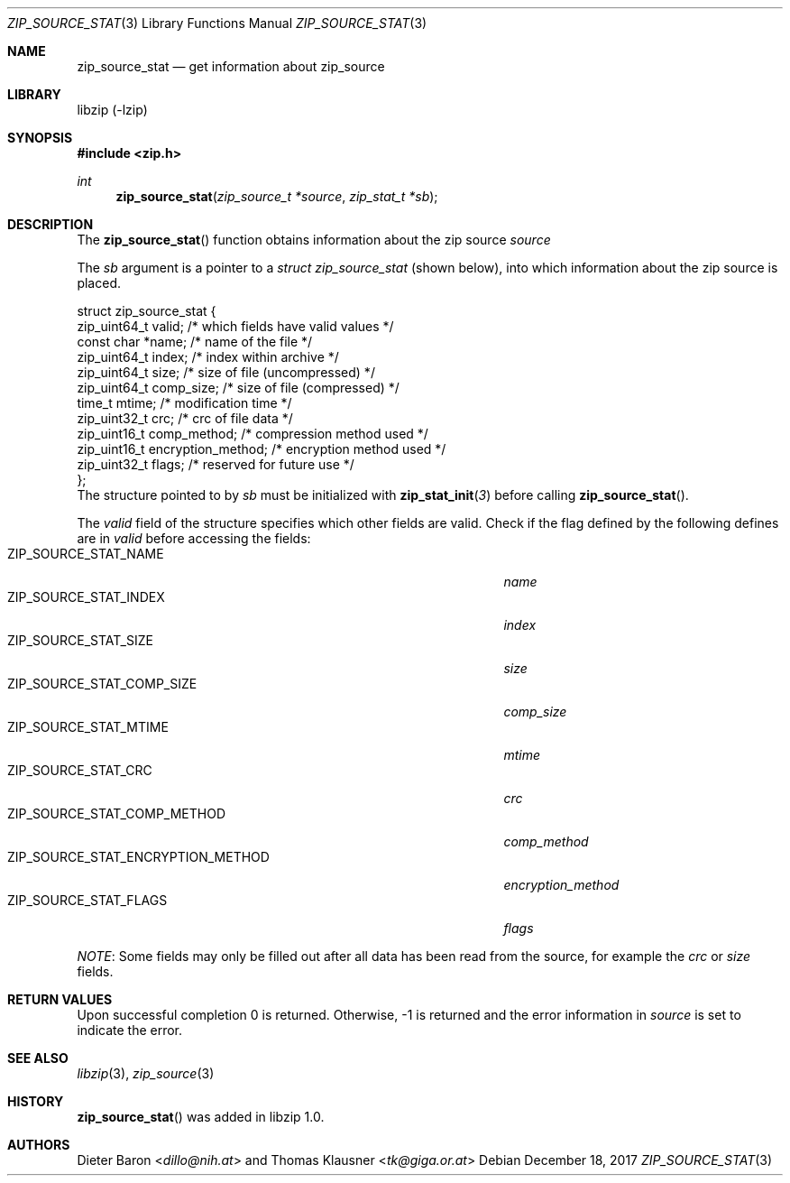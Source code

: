 .\" zip_source_stat.mdoc -- get information about zip source
.\" Copyright (C) 2014-2017 Dieter Baron and Thomas Klausner
.\"
.\" This file is part of libzip, a library to manipulate ZIP archives.
.\" The authors can be contacted at <libzip@nih.at>
.\"
.\" Redistribution and use in source and binary forms, with or without
.\" modification, are permitted provided that the following conditions
.\" are met:
.\" 1. Redistributions of source code must retain the above copyright
.\"    notice, this list of conditions and the following disclaimer.
.\" 2. Redistributions in binary form must reproduce the above copyright
.\"    notice, this list of conditions and the following disclaimer in
.\"    the documentation and/or other materials provided with the
.\"    distribution.
.\" 3. The names of the authors may not be used to endorse or promote
.\"    products derived from this software without specific prior
.\"    written permission.
.\"
.\" THIS SOFTWARE IS PROVIDED BY THE AUTHORS ``AS IS'' AND ANY EXPRESS
.\" OR IMPLIED WARRANTIES, INCLUDING, BUT NOT LIMITED TO, THE IMPLIED
.\" WARRANTIES OF MERCHANTABILITY AND FITNESS FOR A PARTICULAR PURPOSE
.\" ARE DISCLAIMED.  IN NO EVENT SHALL THE AUTHORS BE LIABLE FOR ANY
.\" DIRECT, INDIRECT, INCIDENTAL, SPECIAL, EXEMPLARY, OR CONSEQUENTIAL
.\" DAMAGES (INCLUDING, BUT NOT LIMITED TO, PROCUREMENT OF SUBSTITUTE
.\" GOODS OR SERVICES; LOSS OF USE, DATA, OR PROFITS; OR BUSINESS
.\" INTERRUPTION) HOWEVER CAUSED AND ON ANY THEORY OF LIABILITY, WHETHER
.\" IN CONTRACT, STRICT LIABILITY, OR TORT (INCLUDING NEGLIGENCE OR
.\" OTHERWISE) ARISING IN ANY WAY OUT OF THE USE OF THIS SOFTWARE, EVEN
.\" IF ADVISED OF THE POSSIBILITY OF SUCH DAMAGE.
.\"
.Dd December 18, 2017
.Dt ZIP_SOURCE_STAT 3
.Os
.Sh NAME
.Nm zip_source_stat
.Nd get information about zip_source
.Sh LIBRARY
libzip (-lzip)
.Sh SYNOPSIS
.In zip.h
.Ft int
.Fn zip_source_stat "zip_source_t *source" "zip_stat_t *sb"
.Sh DESCRIPTION
The
.Fn zip_source_stat
function obtains information about the zip source
.Ar source
.Pp
The
.Ar sb
argument is a pointer to a
.Ft struct zip_source_stat
(shown below), into which information about the zip source is placed.
.Bd -literal
struct zip_source_stat {
    zip_uint64_t valid;                 /* which fields have valid values */
    const char *name;                   /* name of the file */
    zip_uint64_t index;                 /* index within archive */
    zip_uint64_t size;                  /* size of file (uncompressed) */
    zip_uint64_t comp_size;             /* size of file (compressed) */
    time_t mtime;                       /* modification time */
    zip_uint32_t crc;                   /* crc of file data */
    zip_uint16_t comp_method;           /* compression method used */
    zip_uint16_t encryption_method;     /* encryption method used */
    zip_uint32_t flags;                 /* reserved for future use */
};
.Ed
The structure pointed to by
.Ar sb
must be initialized with
.Fn zip_stat_init 3
before calling
.Fn zip_source_stat .
.Pp
The
.Ar valid
field of the structure specifies which other fields are valid.
Check if the flag defined by the following defines are in
.Ar valid
before accessing the fields:
.Bl -tag -width ZIP_SOURCE_STAT_ENCRYPTION_METHODXX -compact -offset indent
.It Dv ZIP_SOURCE_STAT_NAME
.Ar name
.It Dv ZIP_SOURCE_STAT_INDEX
.Ar index
.It Dv ZIP_SOURCE_STAT_SIZE
.Ar size
.It Dv ZIP_SOURCE_STAT_COMP_SIZE
.Ar comp_size
.It Dv ZIP_SOURCE_STAT_MTIME
.Ar mtime
.It Dv ZIP_SOURCE_STAT_CRC
.Ar crc
.It Dv ZIP_SOURCE_STAT_COMP_METHOD
.Ar comp_method
.It Dv ZIP_SOURCE_STAT_ENCRYPTION_METHOD
.Ar encryption_method
.It Dv ZIP_SOURCE_STAT_FLAGS
.Ar flags
.El
.Pp
.Em NOTE :
Some fields may only be filled out after all data has been read from
the source, for example the
.Ar crc
or
.Ar size
fields.
.Sh RETURN VALUES
Upon successful completion 0 is returned.
Otherwise, \-1 is returned and the error information in
.Ar source
is set to indicate the error.
.Sh SEE ALSO
.Xr libzip 3 ,
.Xr zip_source 3
.Sh HISTORY
.Fn zip_source_stat
was added in libzip 1.0.
.Sh AUTHORS
.An -nosplit
.An Dieter Baron Aq Mt dillo@nih.at
and
.An Thomas Klausner Aq Mt tk@giga.or.at
